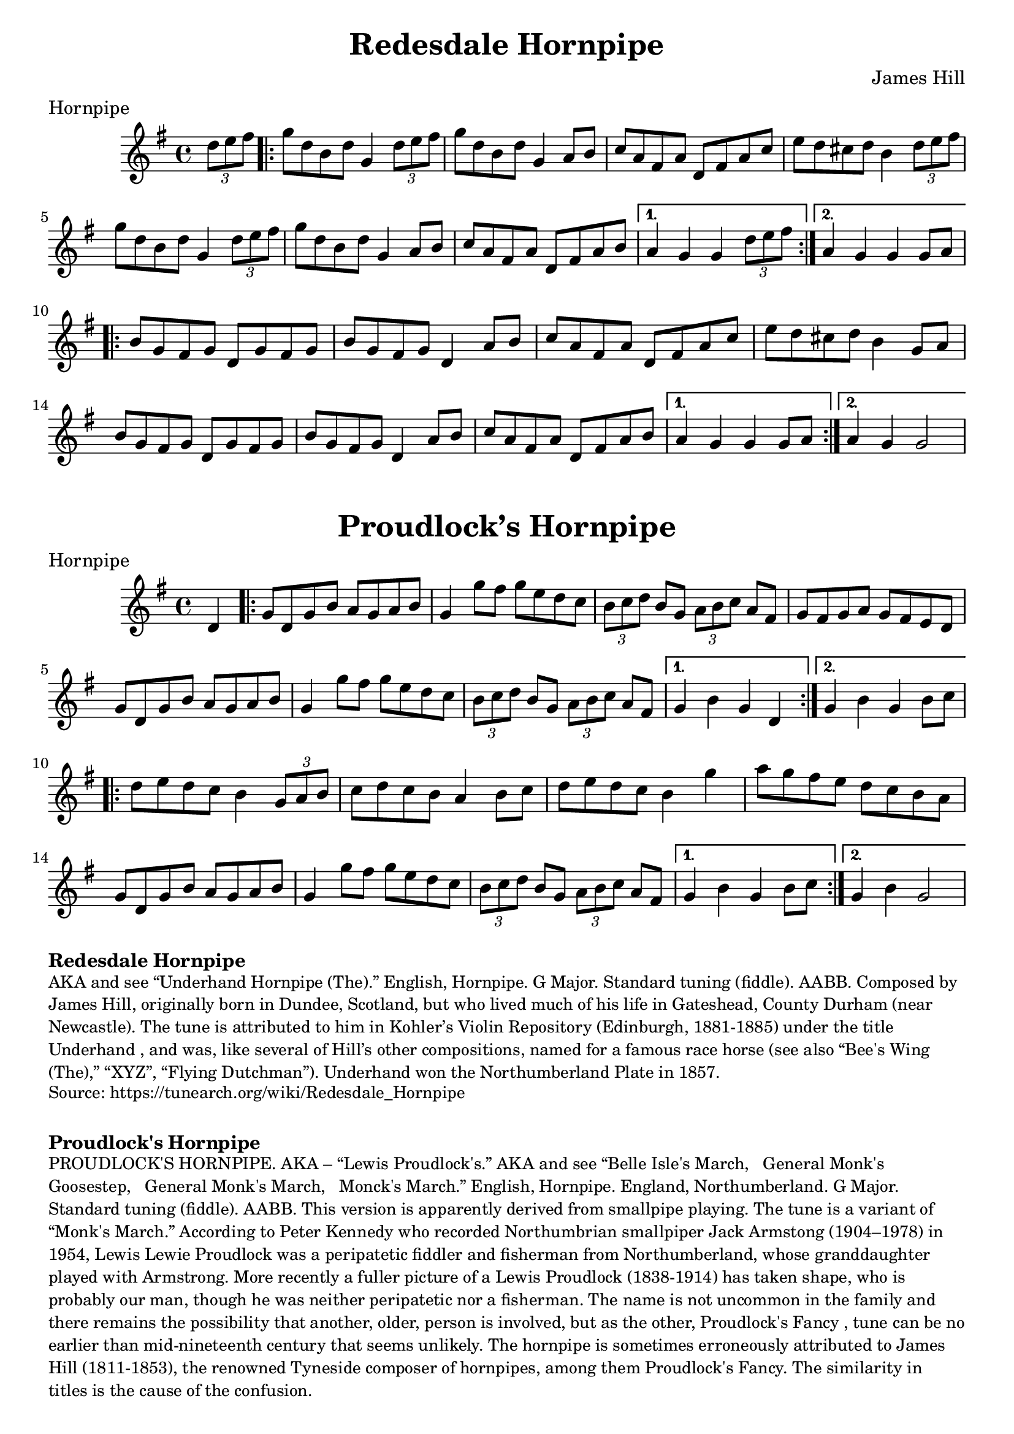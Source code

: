 \version "2.20.0"
\language "english"

\paper {
  print-all-headers = ##t
}

\score {

  \header {
  	composer = "James Hill"
  	meter = "Hornpipe"
  	tagline = "Lily was here 2.22.1 -- automatically converted from ABC"
  	title = "Redesdale Hornpipe"
  }

  \absolute {
    \time 4/4
    \key g \major

    \partial 4 \tuplet 3/2 { d''8  e''8  fs''8 } |

    % A section
    \repeat volta 2
    {
      g''8  d''8  b'8  d''8  g'4  \tuplet 3/2 { d''8  e''8  fs''8 } |
      g''8  d''8  b'8  d''8  g'4  a'8  b'8 |
      c''8  a'8  fs'8  a'8  d'8  fs'8  a'8  c''8 |
      e''8  d''8  cs''8  d''8  b'4 \tuplet 3/2 { d''8  e''8  fs''8 } |
      g''8  d''8  b'8  d''8  g'4 \tuplet 3/2 { d''8 e''8    fs''8  } |
      g''8  d''8  b'8  d''8  g'4 a'8  b'8  |
      c''8  a'8  fs'8  a'8  d'8  fs'8  a'8  b'8 |
    }
    \alternative {
      {
        a'4  g'4  g'4  \tuplet 3/2 { d''8  e''8  fs''8 } |
      }
      {
        a'4  g'4  g'4  g'8  a'8 |
      }
    }

    % B section
    \repeat volta 2
    {
      b'8  g'8  fs'8  g'8  d'8  g'8  fs'8  g'8 |
      b'8  g'8  fs'8  g'8  d'4  a'8  b'8  |
      c''8  a'8  fs'8  a'8  d'8  fs'8  a'8  c''8 |
      e''8  d''8  cs''8  d''8  b'4  g'8  a'8 |
      b'8  g'8  fs'8  g'8  d'8  g'8  fs'8  g'8 |
      b'8  g'8  fs'8  g'8  d'4  a'8  b'8 |
      c''8  a'8  fs'8  a'8  d'8  fs'8  a'8  b'8 |
    }
    \alternative {
      {
        a'4  g'4  g'4  g'8  a'8 |
      }
      {
        a'4  g'4  g'2  |
      }
    }
  }
}

\score {
  \header {
  	meter = "Hornpipe"
  	tagline = "Lily was here 2.22.1 -- automatically converted from ABC"
  	title = "Proudlock’s Hornpipe"
  }

  \absolute {
    \time 4/4
    \key g \major

    \partial 4 d'4 |

    % A section
    \repeat volta 2
    {
      g'8    d'8    g'8  b'8    a'8    g'8    a'8    b'8  |
      g'4    g''8    fs''8    g''8 e''8    d''8    c''8  |
      \tuplet 3/2 {   b'8    c''8    d''8  }   b'8  g'8 \tuplet 3/2 {   a'8    b'8    c''8  }   a'8    fs'8  |
      g'8 fs'8    g'8    a'8    g'8    fs'8    e'8    d'8  |
      g'8    d'8 g'8    b'8    a'8    g'8    a'8    b'8  |
      g'4    g''8    fs''8  g''8    e''8  d''8    c''8  |
      \tuplet 3/2 {   b'8    c''8    d''8  } b'8    g'8    \tuplet 3/2 {   a'8    b'8    c''8  }   a'8    fs'8  |
    }
    \alternative {
      {
        g'4    b'4    g'4  d'4 |
      }
      {
        g'4    b'4    g'4  b'8    c''8 |
      }
    }

    \repeat volta 2
    {
      d''8  e''8    d''8    c''8    b'4   \tuplet 3/2 {   g'8    a'8    b'8  } |
      c''8    d''8    c''8    b'8    a'4    b'8    c''8  |
      d''8    e''8 d''8    c''8    b'4    g''4  |
      a''8    g''8    fs''8    e''8    d''8 c''8    b'8    a'8  |
      g'8    d'8    g'8    b'8    a'8    g'8 a'8    b'8  |
      g'4    g''8    fs''8    g''8    e''8    d''8    c''8 |
      \tuplet 3/2 {   b'8    c''8    d''8  }   b'8    g'8    \tuplet 3/2 { a'8    b'8    c''8  }   a'8    fs'8  |
    }
    \alternative {
      {
        g'4    b'4    g'4  b'8 c''8 |
      }
      {
        g'4    b'4    g'2 |
      }
    }
  }
}

\markup \bold { Redesdale Hornpipe }
\markup \smaller \wordwrap {
AKA and see “Underhand Hornpipe (The).” English, Hornpipe. G Major. Standard tuning (fiddle). AABB. Composed by James Hill, originally born in Dundee, Scotland, but who lived much of his life in Gateshead, County Durham (near Newcastle). The tune is attributed to him in Kohler’s Violin Repository (Edinburgh, 1881-1885) under the title "Underhand", and was, like several of Hill’s other compositions, named for a famous race horse (see also “Bee's Wing (The),” “XYZ”, “Flying Dutchman”). Underhand won the Northumberland Plate in 1857.
}
\markup \smaller \wordwrap { Source: https://tunearch.org/wiki/Redesdale_Hornpipe }

\markup \vspace #1


\markup \bold { Proudlock's Hornpipe }
\markup \smaller \wordwrap {
PROUDLOCK'S HORNPIPE. AKA – “Lewis Proudlock's.” AKA and see “Belle Isle's March," "General Monk's Goosestep," "General Monk's March," "Monck's March.” English, Hornpipe. England, Northumberland. G Major. Standard tuning (fiddle). AABB. This version is apparently derived from smallpipe playing. The tune is a variant of “Monk's March.” According to Peter Kennedy who recorded Northumbrian smallpiper Jack Armstong (1904–1978) in 1954, Lewis "Lewie" Proudlock was a peripatetic fiddler and fisherman from Northumberland, whose granddaughter played with Armstrong. More recently a fuller picture of a Lewis Proudlock (1838-1914) has taken shape, who is probably our man, though he was neither peripatetic nor a fisherman. The name is not uncommon in the family and there remains the possibility that another, older, person is involved, but as the other, "Proudlock's Fancy", tune can be no earlier than mid-nineteenth century that seems unlikely.

The hornpipe is sometimes erroneously attributed to James Hill (1811-1853), the renowned Tyneside composer of hornpipes, among them "Proudlock's Fancy." The similarity in titles is the cause of the confusion.
}

\markup \smaller \wordwrap { Source: https://tunearch.org/wiki/Proudlock%27s_Hornpipe }
